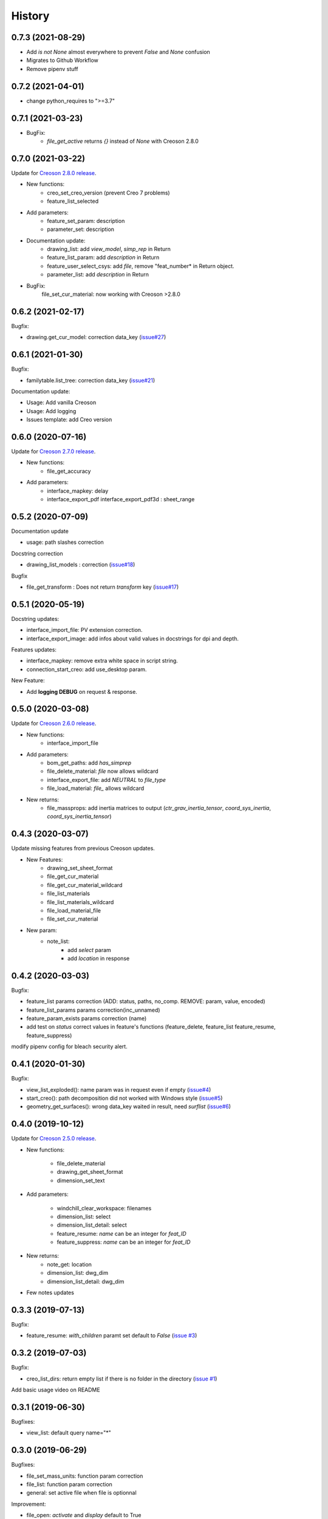 =======
History
=======

0.7.3 (2021-08-29)
------------------

* Add *is not None* almost everywhere to prevent *False* and *None* confusion
* Migrates to Github Workflow
* Remove pipenv stuff

0.7.2 (2021-04-01)
------------------

* change python_requires to ">=3.7"

0.7.1 (2021-03-23)
------------------

* BugFix:
    * `file_get_active` returns `{}` instead of `None` with Creoson 2.8.0

0.7.0 (2021-03-22)
------------------

Update for `Creoson 2.8.0 release`_.

* New functions:
    * creo_set_creo_version (prevent Creo 7 problems)
    * feature_list_selected
* Add parameters:
    * feature_set_param: description
    * parameter_set: description
* Documentation update:
    * drawing_list: add *view_model*, *simp_rep* in Return
    * feature_list_param: add *description* in Return
    * feature_user_select_csys: add *file*, remove "feat_number* in Return object.
    * parameter_list: add *description* in Return
* BugFix:
    file_set_cur_material: now working with Creoson >2.8.0

.. _`Creoson 2.8.0 release`: https://github.com/SimplifiedLogic/creoson/releases/tag/v2.8.0

0.6.2 (2021-02-17)
------------------

Bugfix:

* drawing.get_cur_model: correction data_key (`issue#27`_)

.. _`issue#27`: https://github.com/Zepmanbc/creopyson/issues/27

0.6.1 (2021-01-30)
------------------

Bugfix:

* familytable.list_tree: correction data_key (`issue#21`_)

Documentation update:

* Usage: Add vanilla Creoson
* Usage: Add logging
* Issues template: add Creo version


.. _`issue#21`: https://github.com/Zepmanbc/creopyson/issues/21

0.6.0 (2020-07-16)
------------------

Update for `Creoson 2.7.0 release`_.

* New functions:
    * file_get_accuracy
* Add parameters:
    * interface_mapkey: delay
    * interface_export_pdf interface_export_pdf3d : sheet_range

.. _`Creoson 2.7.0 release`: https://github.com/SimplifiedLogic/creoson/releases/tag/v2.7.0

0.5.2 (2020-07-09)
------------------

Documentation update

* usage: path slashes correction

Docstring correction

* drawing_list_models : correction (`issue#18`_)

Bugfix

* file_get_transform : Does not return *transform* key (`issue#17`_)

.. _`issue#18`: https://github.com/Zepmanbc/creopyson/issues/18
.. _`issue#17`: https://github.com/Zepmanbc/creopyson/issues/17


0.5.1 (2020-05-19)
------------------

Docstring updates:

* interface_import_file: PV extension correction.
* interface_export_image: add infos about valid values in docstrings for dpi and depth.

Features updates:

* interface_mapkey: remove extra white space in script string.
* connection_start_creo: add use_desktop param.

New Feature:

* Add **logging DEBUG** on request & response.

0.5.0 (2020-03-08)
------------------

Update for `Creoson 2.6.0 release`_.

* New functions:
    * interface_import_file
* Add parameters:
    * bom_get_paths: add `has_simprep`
    * file_delete_material: `file` now allows wildcard
    * interface_export_file: add *NEUTRAL* to `file_type`
    * file_load_material: `file_` allows wildcard
* New returns:
    * file_massprops: add inertia matrices to output (`ctr_grav_inertia_tensor`, `coord_sys_inertia`, `coord_sys_inertia_tensor`)

.. _`Creoson 2.6.0 release`: https://github.com/SimplifiedLogic/creoson/releases/tag/v2.6.0

0.4.3 (2020-03-07)
------------------

Update missing features from previous Creoson updates.

* New Features:
    * drawing_set_sheet_format
    * file_get_cur_material
    * file_get_cur_material_wildcard
    * file_list_materials
    * file_list_materials_wildcard
    * file_load_material_file
    * file_set_cur_material

* New param:
    * note_list:
        * add *select* param
        * add *location* in response

0.4.2 (2020-03-03)
------------------

Bugfix:

* feature_list params correction (ADD: status, paths, no_comp. REMOVE: param, value, encoded)
* feature_list_params params correction(inc_unnamed)
* feature_param_exists params correction (name)
* add test on `status` correct values in feature's functions (feature_delete, feature_list feature_resume, feature_suppress)

modify pipenv config for bleach security alert.

0.4.1 (2020-01-30)
------------------

Bugfix:

* view_list_exploded(): name param was in request even if empty (`issue#4`_)
* start_creo(): path decomposition did not worked with Windows style (`issue#5`_)
* geometry_get_surfaces(): wrong data_key waited in result, need *surflist* (`issue#6`_)

.. _`issue#4`: https://github.com/Zepmanbc/creopyson/issues/4
.. _`issue#5`: https://github.com/Zepmanbc/creopyson/issues/5
.. _`issue#6`: https://github.com/Zepmanbc/creopyson/issues/6

0.4.0 (2019-10-12)
------------------

Update for `Creoson 2.5.0 release`_.

* New functions:

    * file_delete_material
    * drawing_get_sheet_format
    * dimension_set_text

* Add parameters:

    * windchill_clear_workspace: filenames
    * dimension_list: select
    * dimension_list_detail: select
    * feature_resume: `name` can be an integer for *feat_ID*
    * feature_suppress: `name` can be an integer for *feat_ID*

* New returns:
    * note_get: location
    * dimension_list: dwg_dim
    * dimension_list_detail: dwg_dim

* Few notes updates

.. _`Creoson 2.5.0 release`: https://github.com/SimplifiedLogic/creoson/releases/tag/v2.5.0

0.3.3 (2019-07-13)
------------------

Bugfix:

* feature_resume: `with_children` paramt set default to `False` (`issue #3`_)

.. _`issue #3`: https://github.com/Zepmanbc/creopyson/issues/3

0.3.2 (2019-07-03)
------------------

Bugfix:

* creo_list_dirs: return empty list if there is no folder in the directory (`issue #1`_)

Add basic usage video on README

.. _`issue #1`: https://github.com/Zepmanbc/creopyson/issues/1


0.3.1 (2019-06-30)
------------------

Bugfixes:

* view_list: default query name="*"


0.3.0 (2019-06-29)
------------------

Bugfixes:

* file_set_mass_units: function param correction
* file_list: function param correction
* general: set active file when file is optionnal

Improvement:

* file_open: `activate` and `display` default to True
* dimension_set: file is optionnal


0.2.0 (2019-06-28)
------------------

Update for Creoson 2.4.0 release. New functions:

* parameter_set_designated
* feature_list_group_features
* feature_list_pattern_features

Add missing function:

* feature_list_params


0.1.0 (2019-06-22)
------------------

First release on PyPI.
